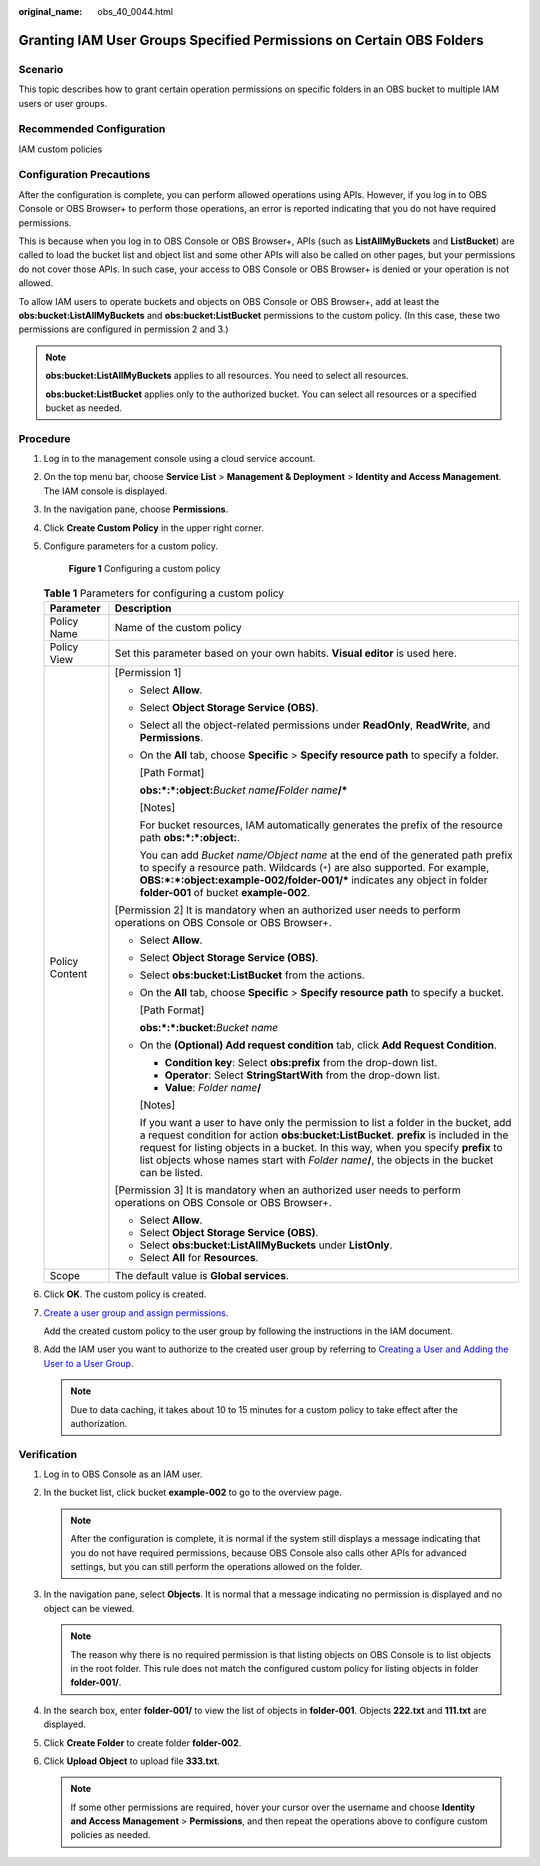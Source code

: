 :original_name: obs_40_0044.html

.. _obs_40_0044:

Granting IAM User Groups Specified Permissions on Certain OBS Folders
=====================================================================

Scenario
--------

This topic describes how to grant certain operation permissions on specific folders in an OBS bucket to multiple IAM users or user groups.

Recommended Configuration
-------------------------

IAM custom policies

Configuration Precautions
-------------------------

After the configuration is complete, you can perform allowed operations using APIs. However, if you log in to OBS Console or OBS Browser+ to perform those operations, an error is reported indicating that you do not have required permissions.

This is because when you log in to OBS Console or OBS Browser+, APIs (such as **ListAllMyBuckets** and **ListBucket**) are called to load the bucket list and object list and some other APIs will also be called on other pages, but your permissions do not cover those APIs. In such case, your access to OBS Console or OBS Browser+ is denied or your operation is not allowed.

To allow IAM users to operate buckets and objects on OBS Console or OBS Browser+, add at least the **obs:bucket:ListAllMyBuckets** and **obs:bucket:ListBucket** permissions to the custom policy. (In this case, these two permissions are configured in permission 2 and 3.)

.. note::

   **obs:bucket:ListAllMyBuckets** applies to all resources. You need to select all resources.

   **obs:bucket:ListBucket** applies only to the authorized bucket. You can select all resources or a specified bucket as needed.

Procedure
---------

#. Log in to the management console using a cloud service account.

#. On the top menu bar, choose **Service List** > **Management & Deployment** > **Identity and Access Management**. The IAM console is displayed.

#. In the navigation pane, choose **Permissions**.

#. Click **Create Custom Policy** in the upper right corner.

#. Configure parameters for a custom policy.


   .. figure:: /_static/images/en-us_image_0000001386340170.png
      :alt: **Figure 1** Configuring a custom policy

      **Figure 1** Configuring a custom policy

   .. table:: **Table 1** Parameters for configuring a custom policy

      +-----------------------------------+-----------------------------------------------------------------------------------------------------------------------------------------------------------------------------------------------------------------------------------------------------------------------------------------------------------------------------------------------------------------------+
      | Parameter                         | Description                                                                                                                                                                                                                                                                                                                                                           |
      +===================================+=======================================================================================================================================================================================================================================================================================================================================================================+
      | Policy Name                       | Name of the custom policy                                                                                                                                                                                                                                                                                                                                             |
      +-----------------------------------+-----------------------------------------------------------------------------------------------------------------------------------------------------------------------------------------------------------------------------------------------------------------------------------------------------------------------------------------------------------------------+
      | Policy View                       | Set this parameter based on your own habits. **Visual editor** is used here.                                                                                                                                                                                                                                                                                          |
      +-----------------------------------+-----------------------------------------------------------------------------------------------------------------------------------------------------------------------------------------------------------------------------------------------------------------------------------------------------------------------------------------------------------------------+
      | Policy Content                    | [Permission 1]                                                                                                                                                                                                                                                                                                                                                        |
      |                                   |                                                                                                                                                                                                                                                                                                                                                                       |
      |                                   | -  Select **Allow**.                                                                                                                                                                                                                                                                                                                                                  |
      |                                   |                                                                                                                                                                                                                                                                                                                                                                       |
      |                                   | -  Select **Object Storage Service (OBS)**.                                                                                                                                                                                                                                                                                                                           |
      |                                   |                                                                                                                                                                                                                                                                                                                                                                       |
      |                                   | -  Select all the object-related permissions under **ReadOnly**, **ReadWrite**, and **Permissions**.                                                                                                                                                                                                                                                                  |
      |                                   |                                                                                                                                                                                                                                                                                                                                                                       |
      |                                   | -  On the **All** tab, choose **Specific** > **Specify resource path** to specify a folder.                                                                                                                                                                                                                                                                           |
      |                                   |                                                                                                                                                                                                                                                                                                                                                                       |
      |                                   |    [Path Format]                                                                                                                                                                                                                                                                                                                                                      |
      |                                   |                                                                                                                                                                                                                                                                                                                                                                       |
      |                                   |    **obs:*:*:object:**\ *Bucket name*\ **/**\ *Folder name*\ **/\***                                                                                                                                                                                                                                                                                                  |
      |                                   |                                                                                                                                                                                                                                                                                                                                                                       |
      |                                   |    [Notes]                                                                                                                                                                                                                                                                                                                                                            |
      |                                   |                                                                                                                                                                                                                                                                                                                                                                       |
      |                                   |    For bucket resources, IAM automatically generates the prefix of the resource path **obs:*:*:object:**.                                                                                                                                                                                                                                                             |
      |                                   |                                                                                                                                                                                                                                                                                                                                                                       |
      |                                   |    You can add *Bucket name/Object name* at the end of the generated path prefix to specify a resource path. Wildcards (``*``) are also supported. For example, **OBS:*:*:object:example-002/folder-001/\*** indicates any object in folder **folder-001** of bucket **example-002**.                                                                                 |
      |                                   |                                                                                                                                                                                                                                                                                                                                                                       |
      |                                   | [Permission 2] It is mandatory when an authorized user needs to perform operations on OBS Console or OBS Browser+.                                                                                                                                                                                                                                                    |
      |                                   |                                                                                                                                                                                                                                                                                                                                                                       |
      |                                   | -  Select **Allow**.                                                                                                                                                                                                                                                                                                                                                  |
      |                                   |                                                                                                                                                                                                                                                                                                                                                                       |
      |                                   | -  Select **Object Storage Service (OBS)**.                                                                                                                                                                                                                                                                                                                           |
      |                                   |                                                                                                                                                                                                                                                                                                                                                                       |
      |                                   | -  Select **obs:bucket:ListBucket** from the actions.                                                                                                                                                                                                                                                                                                                 |
      |                                   |                                                                                                                                                                                                                                                                                                                                                                       |
      |                                   | -  On the **All** tab, choose **Specific** > **Specify resource path** to specify a bucket.                                                                                                                                                                                                                                                                           |
      |                                   |                                                                                                                                                                                                                                                                                                                                                                       |
      |                                   |    [Path Format]                                                                                                                                                                                                                                                                                                                                                      |
      |                                   |                                                                                                                                                                                                                                                                                                                                                                       |
      |                                   |    **obs:*:*:bucket:**\ *Bucket name*                                                                                                                                                                                                                                                                                                                                 |
      |                                   |                                                                                                                                                                                                                                                                                                                                                                       |
      |                                   | -  On the **(Optional) Add request condition** tab, click **Add Request Condition**.                                                                                                                                                                                                                                                                                  |
      |                                   |                                                                                                                                                                                                                                                                                                                                                                       |
      |                                   |    -  **Condition key**: Select **obs:prefix** from the drop-down list.                                                                                                                                                                                                                                                                                               |
      |                                   |    -  **Operator**: Select **StringStartWith** from the drop-down list.                                                                                                                                                                                                                                                                                               |
      |                                   |    -  **Value**: *Folder name*\ **/**                                                                                                                                                                                                                                                                                                                                 |
      |                                   |                                                                                                                                                                                                                                                                                                                                                                       |
      |                                   |    [Notes]                                                                                                                                                                                                                                                                                                                                                            |
      |                                   |                                                                                                                                                                                                                                                                                                                                                                       |
      |                                   |    If you want a user to have only the permission to list a folder in the bucket, add a request condition for action **obs:bucket:ListBucket**. **prefix** is included in the request for listing objects in a bucket. In this way, when you specify **prefix** to list objects whose names start with *Folder name*\ **/**, the objects in the bucket can be listed. |
      |                                   |                                                                                                                                                                                                                                                                                                                                                                       |
      |                                   | [Permission 3] It is mandatory when an authorized user needs to perform operations on OBS Console or OBS Browser+.                                                                                                                                                                                                                                                    |
      |                                   |                                                                                                                                                                                                                                                                                                                                                                       |
      |                                   | -  Select **Allow**.                                                                                                                                                                                                                                                                                                                                                  |
      |                                   | -  Select **Object Storage Service (OBS)**.                                                                                                                                                                                                                                                                                                                           |
      |                                   | -  Select **obs:bucket:ListAllMyBuckets** under **ListOnly**.                                                                                                                                                                                                                                                                                                         |
      |                                   | -  Select **All** for **Resources**.                                                                                                                                                                                                                                                                                                                                  |
      +-----------------------------------+-----------------------------------------------------------------------------------------------------------------------------------------------------------------------------------------------------------------------------------------------------------------------------------------------------------------------------------------------------------------------+
      | Scope                             | The default value is **Global services**.                                                                                                                                                                                                                                                                                                                             |
      +-----------------------------------+-----------------------------------------------------------------------------------------------------------------------------------------------------------------------------------------------------------------------------------------------------------------------------------------------------------------------------------------------------------------------+

#. Click **OK**. The custom policy is created.

#. `Create a user group and assign permissions <https://docs.otc.t-systems.com/en-us/usermanual/iam/iam_01_0030.html>`__.

   Add the created custom policy to the user group by following the instructions in the IAM document.

#. Add the IAM user you want to authorize to the created user group by referring to `Creating a User and Adding the User to a User Group <https://docs.otc.t-systems.com/en-us/usermanual/iam/iam_01_0031.html>`__.

   .. note::

      Due to data caching, it takes about 10 to 15 minutes for a custom policy to take effect after the authorization.

Verification
------------

#. Log in to OBS Console as an IAM user.
#. In the bucket list, click bucket **example-002** to go to the overview page.

   .. note::

      After the configuration is complete, it is normal if the system still displays a message indicating that you do not have required permissions, because OBS Console also calls other APIs for advanced settings, but you can still perform the operations allowed on the folder.

#. In the navigation pane, select **Objects**. It is normal that a message indicating no permission is displayed and no object can be viewed.

   .. note::

      The reason why there is no required permission is that listing objects on OBS Console is to list objects in the root folder. This rule does not match the configured custom policy for listing objects in folder **folder-001/**.

#. In the search box, enter **folder-001/** to view the list of objects in **folder-001**. Objects **222.txt** and **111.txt** are displayed.
#. Click **Create Folder** to create folder **folder-002**.
#. Click **Upload Object** to upload file **333.txt**.

   .. note::

      If some other permissions are required, hover your cursor over the username and choose **Identity and Access Management** > **Permissions**, and then repeat the operations above to configure custom policies as needed.
